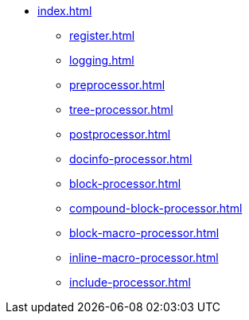 * xref:index.adoc[]
** xref:register.adoc[]
** xref:logging.adoc[]
** xref:preprocessor.adoc[]
** xref:tree-processor.adoc[]
** xref:postprocessor.adoc[]
** xref:docinfo-processor.adoc[]
** xref:block-processor.adoc[]
** xref:compound-block-processor.adoc[]
** xref:block-macro-processor.adoc[]
** xref:inline-macro-processor.adoc[]
** xref:include-processor.adoc[]
